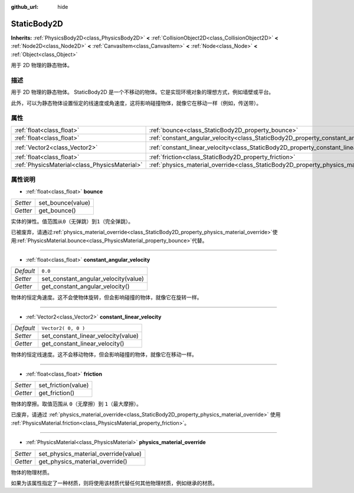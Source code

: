 :github_url: hide

.. Generated automatically by doc/tools/make_rst.py in Godot's source tree.
.. DO NOT EDIT THIS FILE, but the StaticBody2D.xml source instead.
.. The source is found in doc/classes or modules/<name>/doc_classes.

.. _class_StaticBody2D:

StaticBody2D
============

**Inherits:** :ref:`PhysicsBody2D<class_PhysicsBody2D>` **<** :ref:`CollisionObject2D<class_CollisionObject2D>` **<** :ref:`Node2D<class_Node2D>` **<** :ref:`CanvasItem<class_CanvasItem>` **<** :ref:`Node<class_Node>` **<** :ref:`Object<class_Object>`

用于 2D 物理的静态物体。

描述
----

用于 2D 物理的静态物体。 StaticBody2D 是一个不移动的物体。它是实现环境对象的理想方式，例如墙壁或平台。

此外，可以为静态物体设置恒定的线速度或角速度，这将影响碰撞物体，就像它在移动一样（例如，传送带）。

属性
----

+-----------------------------------------------+-----------------------------------------------------------------------------------------+---------------------+
| :ref:`float<class_float>`                     | :ref:`bounce<class_StaticBody2D_property_bounce>`                                       |                     |
+-----------------------------------------------+-----------------------------------------------------------------------------------------+---------------------+
| :ref:`float<class_float>`                     | :ref:`constant_angular_velocity<class_StaticBody2D_property_constant_angular_velocity>` | ``0.0``             |
+-----------------------------------------------+-----------------------------------------------------------------------------------------+---------------------+
| :ref:`Vector2<class_Vector2>`                 | :ref:`constant_linear_velocity<class_StaticBody2D_property_constant_linear_velocity>`   | ``Vector2( 0, 0 )`` |
+-----------------------------------------------+-----------------------------------------------------------------------------------------+---------------------+
| :ref:`float<class_float>`                     | :ref:`friction<class_StaticBody2D_property_friction>`                                   |                     |
+-----------------------------------------------+-----------------------------------------------------------------------------------------+---------------------+
| :ref:`PhysicsMaterial<class_PhysicsMaterial>` | :ref:`physics_material_override<class_StaticBody2D_property_physics_material_override>` |                     |
+-----------------------------------------------+-----------------------------------------------------------------------------------------+---------------------+

属性说明
--------

.. _class_StaticBody2D_property_bounce:

- :ref:`float<class_float>` **bounce**

+----------+-------------------+
| *Setter* | set_bounce(value) |
+----------+-------------------+
| *Getter* | get_bounce()      |
+----------+-------------------+

实体的弹性。值范围从\ ``0``\ （无弹跳）到\ ``1``\ （完全弹跳）。

已被废弃，请通过\ :ref:`physics_material_override<class_StaticBody2D_property_physics_material_override>`\ 使用\ :ref:`PhysicsMaterial.bounce<class_PhysicsMaterial_property_bounce>`\ 代替。

----

.. _class_StaticBody2D_property_constant_angular_velocity:

- :ref:`float<class_float>` **constant_angular_velocity**

+-----------+--------------------------------------+
| *Default* | ``0.0``                              |
+-----------+--------------------------------------+
| *Setter*  | set_constant_angular_velocity(value) |
+-----------+--------------------------------------+
| *Getter*  | get_constant_angular_velocity()      |
+-----------+--------------------------------------+

物体的恒定角速度。这不会使物体旋转，但会影响碰撞的物体，就像它在旋转一样。

----

.. _class_StaticBody2D_property_constant_linear_velocity:

- :ref:`Vector2<class_Vector2>` **constant_linear_velocity**

+-----------+-------------------------------------+
| *Default* | ``Vector2( 0, 0 )``                 |
+-----------+-------------------------------------+
| *Setter*  | set_constant_linear_velocity(value) |
+-----------+-------------------------------------+
| *Getter*  | get_constant_linear_velocity()      |
+-----------+-------------------------------------+

物体的恒定线速度。这不会移动物体，但会影响碰撞的物体，就像它在移动一样。

----

.. _class_StaticBody2D_property_friction:

- :ref:`float<class_float>` **friction**

+----------+---------------------+
| *Setter* | set_friction(value) |
+----------+---------------------+
| *Getter* | get_friction()      |
+----------+---------------------+

物体的摩擦。取值范围从 ``0``\ （无摩擦）到 ``1``\ （最大摩擦）。

已废弃，请通过 :ref:`physics_material_override<class_StaticBody2D_property_physics_material_override>` 使用 :ref:`PhysicsMaterial.friction<class_PhysicsMaterial_property_friction>`\ 。

----

.. _class_StaticBody2D_property_physics_material_override:

- :ref:`PhysicsMaterial<class_PhysicsMaterial>` **physics_material_override**

+----------+--------------------------------------+
| *Setter* | set_physics_material_override(value) |
+----------+--------------------------------------+
| *Getter* | get_physics_material_override()      |
+----------+--------------------------------------+

物体的物理材质。

如果为该属性指定了一种材质，则将使用该材质代替任何其他物理材质，例如继承的材质。

.. |virtual| replace:: :abbr:`virtual (This method should typically be overridden by the user to have any effect.)`
.. |const| replace:: :abbr:`const (This method has no side effects. It doesn't modify any of the instance's member variables.)`
.. |vararg| replace:: :abbr:`vararg (This method accepts any number of arguments after the ones described here.)`
